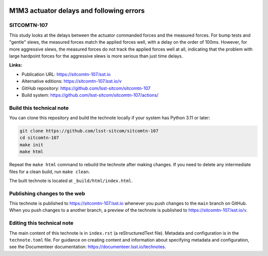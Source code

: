 .. image:: https://img.shields.io/badge/sitcomtn--107-lsst.io-brightgreen.svg
   :target: https://sitcomtn-107.lsst.io
.. image:: https://github.com/lsst-sitcom/sitcomtn-107/workflows/CI/badge.svg
   :target: https://github.com/lsst-sitcom/sitcomtn-107/actions/

#########################################
M1M3 actuator delays and following errors
#########################################

SITCOMTN-107
============

This study looks at the delays between the actuator commanded forces and the measured forces.  For bump tests and "gentle" slews, the measured forces match the applied forces well, with a delay on the order of 100ms.  However, for more aggressive slews, the measured forces do not track the applied forces well at all, indicating that the problem with large hardpoint forces for the aggressive slews is more serious than just time delays.

**Links:**

- Publication URL: https://sitcomtn-107.lsst.io
- Alternative editions: https://sitcomtn-107.lsst.io/v
- GitHub repository: https://github.com/lsst-sitcom/sitcomtn-107
- Build system: https://github.com/lsst-sitcom/sitcomtn-107/actions/


Build this technical note
=========================

You can clone this repository and build the technote locally if your system has Python 3.11 or later:

.. code-block:: bash

   git clone https://github.com/lsst-sitcom/sitcomtn-107
   cd sitcomtn-107
   make init
   make html

Repeat the ``make html`` command to rebuild the technote after making changes.
If you need to delete any intermediate files for a clean build, run ``make clean``.

The built technote is located at ``_build/html/index.html``.

Publishing changes to the web
=============================

This technote is published to https://sitcomtn-107.lsst.io whenever you push changes to the ``main`` branch on GitHub.
When you push changes to a another branch, a preview of the technote is published to https://sitcomtn-107.lsst.io/v.

Editing this technical note
===========================

The main content of this technote is in ``index.rst`` (a reStructuredText file).
Metadata and configuration is in the ``technote.toml`` file.
For guidance on creating content and information about specifying metadata and configuration, see the Documenteer documentation: https://documenteer.lsst.io/technotes.
